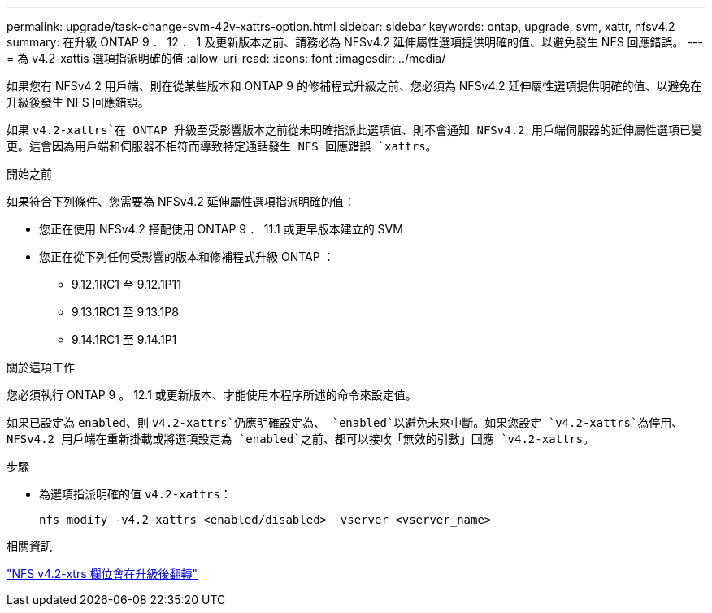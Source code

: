 ---
permalink: upgrade/task-change-svm-42v-xattrs-option.html 
sidebar: sidebar 
keywords: ontap, upgrade, svm, xattr, nfsv4.2 
summary: 在升級 ONTAP 9 ． 12 ． 1 及更新版本之前、請務必為 NFSv4.2 延伸屬性選項提供明確的值、以避免發生 NFS 回應錯誤。 
---
= 為 v4.2-xattis 選項指派明確的值
:allow-uri-read: 
:icons: font
:imagesdir: ../media/


[role="lead"]
如果您有 NFSv4.2 用戶端、則在從某些版本和 ONTAP 9 的修補程式升級之前、您必須為 NFSv4.2 延伸屬性選項提供明確的值、以避免在升級後發生 NFS 回應錯誤。

如果 `v4.2-xattrs`在 ONTAP 升級至受影響版本之前從未明確指派此選項值、則不會通知 NFSv4.2 用戶端伺服器的延伸屬性選項已變更。這會因為用戶端和伺服器不相符而導致特定通話發生 NFS 回應錯誤 `xattrs`。

.開始之前
如果符合下列條件、您需要為 NFSv4.2 延伸屬性選項指派明確的值：

* 您正在使用 NFSv4.2 搭配使用 ONTAP 9 ． 11.1 或更早版本建立的 SVM
* 您正在從下列任何受影響的版本和修補程式升級 ONTAP ：
+
** 9.12.1RC1 至 9.12.1P11
** 9.13.1RC1 至 9.13.1P8
** 9.14.1RC1 至 9.14.1P1




.關於這項工作
您必須執行 ONTAP 9 。 12.1 或更新版本、才能使用本程序所述的命令來設定值。

如果已設定為 `enabled`、則 `v4.2-xattrs`仍應明確設定為、 `enabled`以避免未來中斷。如果您設定 `v4.2-xattrs`為停用、 NFSv4.2 用戶端在重新掛載或將選項設定為 `enabled`之前、都可以接收「無效的引數」回應 `v4.2-xattrs`。

.步驟
* 為選項指派明確的值 `v4.2-xattrs`：
+
[source, cli]
----
nfs modify -v4.2-xattrs <enabled/disabled> -vserver <vserver_name>
----


.相關資訊
https://kb.netapp.com/on-prem/ontap/da/NAS/NAS-Issues/CONTAP-120160["NFS v4.2-xtrs 欄位會在升級後翻轉"^]
